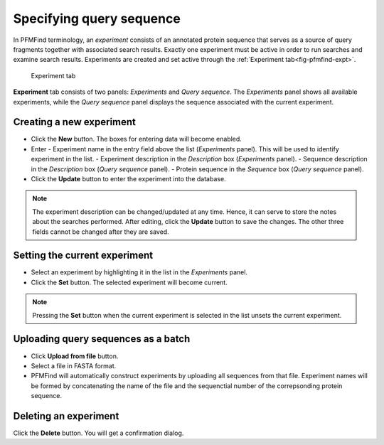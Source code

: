 .. _sec-gui-expt:

Specifying query sequence
-------------------------

In PFMFind terminology, an *experiment* consists of an annotated protein sequence that serves as a source of query fragments together with associated search results. Exactly one experiment must be active in order to run searches and examine search results. Experiments are created and set active through the :ref:`Experiment tab<fig-pfmfind-expt>`.

.. _fig-pfmfind-expt:

.. figure:: pfmfind-gui-expt2.png
   :alt: PFMFind Experiment tab

   Experiment tab

**Experiment** tab consists of two panels: *Experiments* and *Query sequence*. The *Experiments* panel shows all available experiments, while the *Query sequence* panel displays the sequence associated with the current experiment.

Creating a new experiment
^^^^^^^^^^^^^^^^^^^^^^^^^

* Click the **New** button. The boxes for entering data will become enabled.
* Enter
  - Experiment name in the entry field above the list (*Experiments* panel). This will be used to identify experiment in the list.
  - Experiment description in the *Description* box (*Experiments* panel).
  - Sequence description in the *Description* box (*Query sequence* panel).
  - Protein sequence in the *Sequence* box (*Query sequence* panel).
* Click the **Update** button to enter the experiment into the database.

.. note::
   The experiment description can be changed/updated at any time. Hence, it can serve to store the notes about the searches performed. After editing, click the **Update** button to save the changes. The other three fields cannot be changed after they are saved.

Setting the current experiment
^^^^^^^^^^^^^^^^^^^^^^^^^^^^^^

* Select an experiment by highlighting it in the list in the *Experiments* panel.
* Click the **Set** button. The selected experiment will become current.

.. note::
   Pressing the **Set** button when the current experiment is selected in the list unsets the current experiment.


Uploading query sequences as a batch
^^^^^^^^^^^^^^^^^^^^^^^^^^^^^^^^^^^^

* Click **Upload from file** button.
* Select a file in FASTA format.
* PFMFind will automatically construct experiments by uploading all sequences from that file. Experiment names will be formed by concatenating the name of the file and the sequenctial number of the correpsonding protein sequence.


Deleting an experiment
^^^^^^^^^^^^^^^^^^^^^^

Click the **Delete** button. You will get a confirmation dialog.
